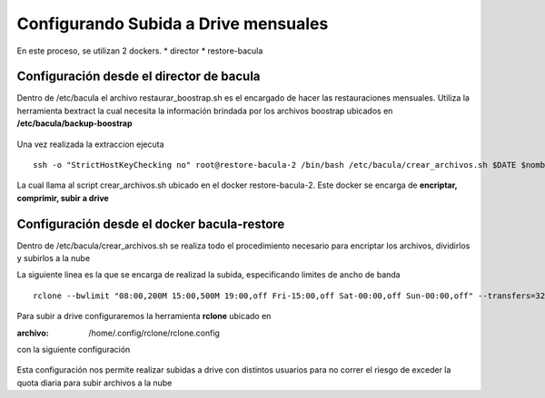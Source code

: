 .. Bacula documentation master file, created by
   sphinx-quickstart on Wed Apr 24 11:45:26 2019.
   You can adapt this file completely to your liking, but it should at least
   contain the root `toctree` directive.

Configurando Subida a Drive mensuales
======================================

En este proceso, se utilizan 2 dockers.
* director
* restore-bacula



Configuración desde el director de bacula
------------------------------------------

Dentro de /etc/bacula el archivo restaurar_boostrap.sh es el encargado de hacer las restauraciones mensuales.
Utiliza la herramienta bextract la cual necesita la información brindada por los archivos boostrap ubicados en **/etc/bacula/backup-boostrap**

  .. code-block:: bash
    :linenos:

      #! /bin/bash
      dir_restaurado=/mnt/storage/restaurado
      cd /etc/bacula/backup-bootstrap
      DATE=`date +%Y-%m-%d`
      echo $DATE de hoy
      CONTADOR=1
      mkdir -p $dir_restaurado/$DATE
      for i in $( ls /etc/bacula/backup-bootstrap/ | grep -v dbarmy  | grep -v ffy-owncloud )
      do
              for j in $(ls ./$i | grep $DATE )
              do
              nombre=$(echo $i | sed 's/.bsr./_/g')
              mkdir -p $dir_restaurado/$DATE/$nombre"_$DATE"
              echo extrayendo $j
              /usr/sbin/bextract -p -b /etc/bacula/backup-bootstrap/$i/$j Backup-1 $dir_restaurado/$DATE/$nombre"_$DATE"/  2>&1 > /tmp/logs_bextract_$DATE.txt
              echo "ENVIANDO A CLIENTE DE DRIVE NUMERO $CONTADOR"
              ssh -o "StrictHostKeyChecking no" root@restore-bacula-2 /bin/bash /etc/bacula/crear_archivos.sh $DATE $nombre $CONTADOR
              if [ $CONTADOR -lt 5 ]; then
              let CONTADOR=CONTADOR+1
              else
              CONTADOR=1
              fi
      done
      done
      echo FIN

Una vez realizada la extraccion ejecuta

::

  ssh -o "StrictHostKeyChecking no" root@restore-bacula-2 /bin/bash /etc/bacula/crear_archivos.sh $DATE $nombre $CONTADOR

La cual llama al script crear_archivos.sh ubicado en el docker restore-bacula-2.
Este docker se encarga de **encriptar, comprimir, subir a drive**


Configuración desde el docker bacula-restore
--------------------------------------------

Dentro de /etc/bacula/crear_archivos.sh se realiza todo el procedimiento necesario para encriptar los archivos, dividirlos y subirlos a la nube

.. code-block:: bash
   :linenos:

      #!/bin/bash
      cd $(dirname $0)
      DATE_FILTRO=$1
      bandera=$(echo "select count(*) as CantidadTerminadas from bacula.Job J WHERE J.Jobstatus Like 'R' and J.Type LIKE 'R';" | mysql -h database -ubacula -pbacula| sed ':a;N;$!ba;s/\n/ /g' |  awk '{print $2}')
      NUMERO_PROCES=15
      PASSPHRASE="AltaEnElCieloPSIUnAgilaGuerrera132!"
      CLIENTE=$2
      CONTADOR=$3
      DIR_RAIZ=/mnt/storage
      DIR_A_SUBIR=/mnt/storage/subir_a_drive
      DIR_A_ELIMINAR=/mnt/storage/eliminar
      echo $DATE_FILTRO recibido por parametro
      function encriptar {
      echo "RECIBIMOS PARA ENCRIPTAR $1"
      echo $CLIENTE ------------------------------------------------
              CLIENTE=$2
              fileset=$3
              for i in $(ls $1 | grep -v cript);do 
              echo "$(date) - PASO 2 encriptando $1 $i"
              openssl enc -aes-256-cbc -in $1/$i -out $1/$i.cript -k "$PASSPHRASE"
              echo "$(date) - PASO 3 dividiendo $i"
              split -a 5 -d -b 2048m $1/$i.cript $1/$i.cript. 
              mkdir -p $DIR_A_ELIMINAR/$DATE_FILTRO/$2
              mv $1/$i $DIR_A_ELIMINAR/$DATE_FILTRO/$2/
              rm -rf $DIR_A_ELIMINAR/$DATE_FILTRO/$2/
              rm $1/$i.cript
              carpeta=$(echo $1 | cut -d "/" -f6)
              echo "$(date) - PASO 4 subiendo  $carpeta"
              if [ -z $CONTADOR ] ;
              then
              rclone mkdir backup-$CONTADOR:/subir_a_drive/$DATE_FILTRO/
              rclone --bwlimit "08:00,200M 15:00,500M 19:00,off Fri-15:00,off Sat-00:00,off Sun-00:00,off" --transfers=32 --checkers=10 sync -vP $1 backup:/subir_a_drive/$DATE_FILTRO/$carpeta
              else
              rclone mkdir backup:/subir_a_drive/$DATE_FILTRO/
              rclone --bwlimit "08:00,200M 15:00,500M 19:00,off Fri-15:00,off Sat-00:00,off Sun-00:00,off" --transfers=32 --checkers=10 sync -vP $1 backup-$CONTADOR:/subir_a_drive/$DATE_FILTRO/$carpeta
              fi
      #       SIZE=$(du -x "$DIR_A_ELIMINAR/$DATE_FILTRO/$2/$i" | awk '{print $1}')
              if [ $? -eq 0 ]; then
      #       echo "INSERT INTO backups (servidor, dle, fecha, tipoBackup, ubicacion, tipoServidor,size) VALUES ('"$CLIENTE"','"$fileset"','"$DATE_FILTRO"', 'full', 'drive', 'virtual','"$SIZE"');"  >> /tmp/mysql.log
      #        echo "INSERT INTO backups (servidor, dle, fecha, tipoBackup, ubicacion, tipoServidor,size) VALUES ('"$CLIENTE"','"$fileset"','"$DATE_FILTRO"', 'full', 'drive', 'virtual','"$SIZE"');"  | mysql -h database -ubackup-admin -pbackup-admin history_backup
              echo $(date) - $1/$i - subido correctamente >> /etc/bacula/directorios_subidos.log
              rm -rf $1/$i
              else
              echo $(date) - ERROR al subir - $1/$i  >> /etc/bacula/directorios_sin_subir.log
              fi
              done
      }
      function comprimir {
      #DATE=$(echo $(date '+%Y-%m-%d %H:%M:%S' --date='-30 day' | cut -d"-" -f2))
      ls /mnt/storage/restaurado/$DATE_FILTRO > ./carpetas_a_subir
      while read -r line
      do
          client="$line"
          mkdir -p $DIR_A_SUBIR/$DATE_FILTRO/$client 
          echo creando en $DIR_A_SUBIR
          cd  /mnt/storage/restaurado/$DATE_FILTRO/$client/
              for directorio in `ls`
              do
                      if [ -d ./$directorio ];
                      then
                      cd $DIR_RAIZ/restaurado/$DATE_FILTRO/$client/$directorio
                      echo "$(date) - PASO 1 - comprimiendo $client $directorio"
                      tar -c . -| pigz -c -p $NUMERO_PROCES > "$DIR_A_SUBIR/$DATE_FILTRO/$client/$client_$directorio.tar.gz"
                      encriptar $DIR_A_SUBIR/$DATE_FILTRO/$client/ $client $directorio
      #DOY VUELTA             rm -r $DIR_RAIZ/restaurado/$DATE_FILTRO/$client/$directorio
                      cd /mnt/storage/restaurado/$DATE_FILTRO/$client/
                      rm -r $DIR_RAIZ/restaurado/$DATE_FILTRO/$client/$directorio
                      else
                      echo "$(date) - ERROR - no se pudo escriptar $directorio"
                      fi
              done
      cd /etc/bacula
      done < "./carpetas_a_subir"
      }
      function comprobar {
      if [ $bandera = 0 ] ; then
      comprimir
      #eliminar
      else 
      echo "espero"
      fi
      }
      while [ $bandera != 0 ]
      do
              echo $(date) "no se puede hacer - todavia no termino la tarea - espero 5 minutos "
              sleep 10
              bandera=$(echo "select count(*) as CantidadTerminadas from bacula.Job J WHERE J.Jobstatus Like 'R' and J.Type LIKE 'R';" | mysql -h database -ubacula -pbacula| sed ':a;N;$!ba;s/\n/ /g' |  awk '{print $2}')
              comprobar
      done
      comprobar
      echo "bandera" $bandera
      mkdir -p $DIR_A_ELIMINAR


La siguiente linea es la que se encarga de realizad la subida, especificando limites de ancho de banda 

:: 

             rclone --bwlimit "08:00,200M 15:00,500M 19:00,off Fri-15:00,off Sat-00:00,off Sun-00:00,off" --transfers=32 --checkers=10 sync -vP $1 backup-$CONTADOR:/subir_a_drive/$DATE_FILTRO/$carpeta




Para subir a drive configuraremos la herramienta **rclone** ubicado en

:archivo: /home/.config/rclone/rclone.config

con la siguiente configuración

  .. code-block:: bash
    :linenos:

    [backup-2]
    type = drive
    scope = drive
    token = {"access_token":"ya29.Gl0zB15cYDIPYYeV8VEGAIKM6CDzIsUAbyvlHxAZLCX8pBaKCL5_wmeSWzq_QV91O_noHlI-YTa8NYBSFDcfHFSSWkVJb-SwUYxJH5dznskuOIuA5VHalX_K_pJBDAQ","token_type":"Bearer","refresh_token":"1/_V2EjMqczZ13DeOu8_0fNQ4iEAjpXzDzJPoRO9hGgwfooTJ9eLNyI-k-VJTQNs61","expiry":"2019-06-26T15:38:09.372534093Z"}

    [backup-3]
    type = drive
    scope = drive
    token = {"access_token":"ya29.GlszB5jWCNgPzrejlm87QQBw43mgS2x6BbCf1yz70j1x8F1oVPTGYdXj0ps9zPLN0BTBPKtREoffisk76XsdeUxJHGk4vyFGI0cBmbsXW2DtM954QjvWX42DraPC","token_type":"Bearer","refresh_token":"1/H68-xv2qbYeaz0IYNwMoBdgZ76wYi9skIuMEJxSn0Gw","expiry":"2019-06-26T15:39:37.532405624Z"}

    [backup-4]
    type = drive
    scope = drive
    token = {"access_token":"ya29.GlszB3qyCozHivdUqsttld9zQxVyOmVk5xoq9r_waVxAPflkbP-YWz438GfrvZjFMEvgWTgyD_MAbwKYJApx6QahRdWVSc0oGgKYsw7EyPcfWwfe-b9hWlej95Xk","token_type":"Bearer","refresh_token":"1/qSROF8DHdmxHvH_CNhaJjHFaGr1X9P0J_DzygGRQH7w","expiry":"2019-06-26T10:13:36.539507811-03:00"}

    [backup-1]
    type = drive
    scope = drive
    token = {"access_token":"ya29.GlszB1-6O0TfWTt5kw-f5lN_XyGJBbdslGyPljx5DP0pxdEf6pAtFV-dT68V_attN8lMuJMVEQIFmrQwk4n74c0_x6-Bxdt6el2ng-ZumaU7G1ttNYRzEF2D4Bf4","token_type":"Bearer","refresh_token":"1/9i5NgMTu5YGKM3q1lohNClqFEGOonAWsgGhHQZq1XMI","expiry":"2019-06-26T14:36:04.28724739Z"}

    [backup]
    type = drive
    scope = drive
    token = {"access_token":"ya29.GlszB9vq-XYHcYkZDy5KEVh-zZZIZf2L5axW3hxzc6RzOwfwNEC2TxXbnbk0nmxyHCldjRPzuEQuDOHnXe2Ii0Vf1R2yAUPMOOsvX2-hsOEp7SntKozY6WxT9tYe","token_type":"Bearer","refresh_token":"1/9i5NgMTu5YGKM3q1lohNClqFEGOonAWsgGhHQZq1XMI","expiry":"2019-06-26T14:52:07.055561072Z"}

  

Esta configuración nos permite realizar subidas a drive con distintos usuarios para no correr el riesgo de exceder la quota diaria para subir archivos a la nube

